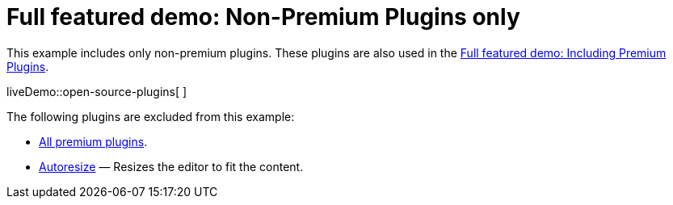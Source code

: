 = Full featured demo: Non-Premium Plugins only

:title_nav: Excluding premium features
:description_short: Open source TinyMCE in action.
:description: An example with all of the non-premium features.
:keywords: example demo custom wysiwyg full-power full-featured plugins non-premium

This example includes only non-premium plugins. These plugins are also used in the xref:premium-full-featured.adoc[Full featured demo: Including Premium Plugins].

liveDemo::open-source-plugins[ ]

The following plugins are excluded from this example:

* link:{plugindirectory}[All premium plugins].
* xref:autoresize.adoc[Autoresize] — Resizes the editor to fit the content.
